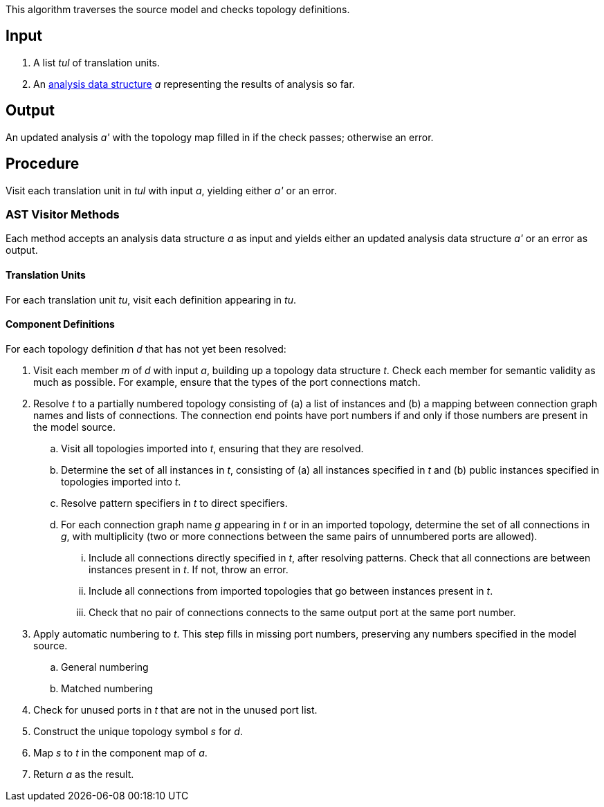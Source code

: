 This algorithm traverses the source model and checks topology definitions.

== Input

. A list _tul_ of translation units.

. An 
https://github.com/fprime-community/fpp/wiki/Analysis-Data-Structure[analysis 
data structure] _a_
representing the results of analysis so far.

== Output

An updated analysis _a'_ with the topology map filled in if the check 
passes; otherwise an error.

== Procedure

Visit each translation unit in _tul_ with input _a_,
yielding either _a'_ or an error.

=== AST Visitor Methods

Each method accepts an analysis data structure _a_ as input
and yields either an updated analysis data structure _a'_ or an error as 
output.

==== Translation Units

For each translation unit _tu_, visit each
definition appearing in _tu_.

==== Component Definitions

For each topology definition _d_ that has not yet
been resolved:

. Visit each member _m_ of _d_ with input _a_, building
up a topology data structure _t_.
Check each member for semantic validity as much as possible.
For example, ensure that the types of the port connections
match.

. Resolve _t_ to a partially numbered topology consisting
of (a) a list of instances and (b) a mapping between
connection graph names and lists of connections.
The connection end points have port numbers if and only
if those numbers are present in the model source.

.. Visit all topologies imported into _t_, ensuring
that they are resolved.

.. Determine the set of all instances in _t_,
consisting of (a) all instances specified in _t_
and (b) public instances specified in topologies
imported into _t_.

.. Resolve pattern specifiers in _t_ to
direct specifiers.

.. For each connection graph name _g_ appearing in _t_
or in an imported topology, determine the set of all connections in _g_,
with multiplicity (two or more connections between
the same pairs of unnumbered ports are allowed).

... Include all connections directly specified
in _t_, after resolving patterns.
Check that all connections are between instances
present in _t_.
If not, throw an error.

... Include all connections from imported topologies
that go between instances present in _t_.

... Check that no pair of connections connects
to the same output port at the same port number.

. Apply automatic numbering to _t_.
This step fills in missing port numbers, preserving
any numbers specified in the model source.

.. General numbering

.. Matched numbering

. Check for unused ports in _t_ that are not
in the unused port list.

. Construct the unique topology symbol _s_ for _d_.

. Map _s_ to _t_ in the component map of _a_.

. Return _a_ as the result.
